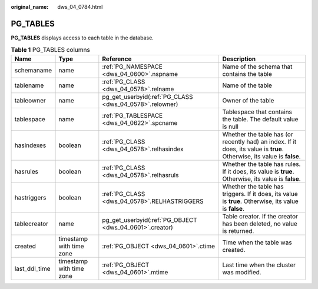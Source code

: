 :original_name: dws_04_0784.html

.. _dws_04_0784:

PG_TABLES
=========

**PG_TABLES** displays access to each table in the database.

.. table:: **Table 1** PG_TABLES columns

   +---------------+--------------------------+---------------------------------------------------------+-------------------------------------------------------------------------------------------------------------------------+
   | Name          | Type                     | Reference                                               | Description                                                                                                             |
   +===============+==========================+=========================================================+=========================================================================================================================+
   | schemaname    | name                     | :ref:`PG_NAMESPACE <dws_04_0600>`.nspname               | Name of the schema that contains the table                                                                              |
   +---------------+--------------------------+---------------------------------------------------------+-------------------------------------------------------------------------------------------------------------------------+
   | tablename     | name                     | :ref:`PG_CLASS <dws_04_0578>`.relname                   | Name of the table                                                                                                       |
   +---------------+--------------------------+---------------------------------------------------------+-------------------------------------------------------------------------------------------------------------------------+
   | tableowner    | name                     | pg_get_userbyid(:ref:`PG_CLASS <dws_04_0578>`.relowner) | Owner of the table                                                                                                      |
   +---------------+--------------------------+---------------------------------------------------------+-------------------------------------------------------------------------------------------------------------------------+
   | tablespace    | name                     | :ref:`PG_TABLESPACE <dws_04_0622>`.spcname              | Tablespace that contains the table. The default value is null                                                           |
   +---------------+--------------------------+---------------------------------------------------------+-------------------------------------------------------------------------------------------------------------------------+
   | hasindexes    | boolean                  | :ref:`PG_CLASS <dws_04_0578>`.relhasindex               | Whether the table has (or recently had) an index. If it does, its value is **true**. Otherwise, its value is **false**. |
   +---------------+--------------------------+---------------------------------------------------------+-------------------------------------------------------------------------------------------------------------------------+
   | hasrules      | boolean                  | :ref:`PG_CLASS <dws_04_0578>`.relhasruls                | Whether the table has rules. If it does, its value is **true**. Otherwise, its value is **false**.                      |
   +---------------+--------------------------+---------------------------------------------------------+-------------------------------------------------------------------------------------------------------------------------+
   | hastriggers   | boolean                  | :ref:`PG_CLASS <dws_04_0578>`.RELHASTRIGGERS            | Whether the table has triggers. If it does, its value is **true**. Otherwise, its value is **false**.                   |
   +---------------+--------------------------+---------------------------------------------------------+-------------------------------------------------------------------------------------------------------------------------+
   | tablecreator  | name                     | pg_get_userbyid(:ref:`PG_OBJECT <dws_04_0601>`.creator) | Table creator. If the creator has been deleted, no value is returned.                                                   |
   +---------------+--------------------------+---------------------------------------------------------+-------------------------------------------------------------------------------------------------------------------------+
   | created       | timestamp with time zone | :ref:`PG_OBJECT <dws_04_0601>`.ctime                    | Time when the table was created.                                                                                        |
   +---------------+--------------------------+---------------------------------------------------------+-------------------------------------------------------------------------------------------------------------------------+
   | last_ddl_time | timestamp with time zone | :ref:`PG_OBJECT <dws_04_0601>`.mtime                    | Last time when the cluster was modified.                                                                                |
   +---------------+--------------------------+---------------------------------------------------------+-------------------------------------------------------------------------------------------------------------------------+
